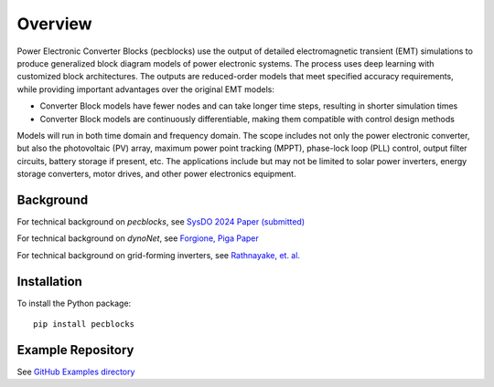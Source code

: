 .. role:: math(raw)
   :format: html latex
..

Overview
========

Power Electronic Converter Blocks (pecblocks) use the output of detailed 
electromagnetic transient (EMT) simulations to produce generalized block 
diagram models of power electronic systems. The process uses deep learning 
with customized block architectures. The outputs are reduced-order models 
that meet specified accuracy requirements, while providing important 
advantages over the original EMT models: 

* Converter Block models have fewer nodes and can take longer time steps, resulting in shorter simulation times
* Converter Block models are continuously differentiable, making them compatible with control design methods

Models will run in both time domain and frequency domain. The scope 
includes not only the power electronic converter, but also the 
photovoltaic (PV) array, maximum power point tracking (MPPT), phase-lock 
loop (PLL) control, output filter circuits, battery storage if present, 
etc. The applications include but may not be limited to solar power 
inverters, energy storage converters, motor drives, and other power 
electronics equipment. 

Background
----------

For technical background on *pecblocks*, see `SysDO 2024 Paper (submitted) <_static/paper.pdf>`_

For technical background on *dynoNet*, see `Forgione, Piga Paper <https://arxiv.org/pdf/2006.02250>`_

For technical background on grid-forming inverters, see `Rathnayake, et. al. <https://doi.org/10.1109/ACCESS.2021.3104617>`_

Installation
------------

To install the Python package::

    pip install pecblocks

Example Repository
------------------

See `GitHub Examples directory <https://github.com/pnnl/pecblocks/tree/master/examples>`_


